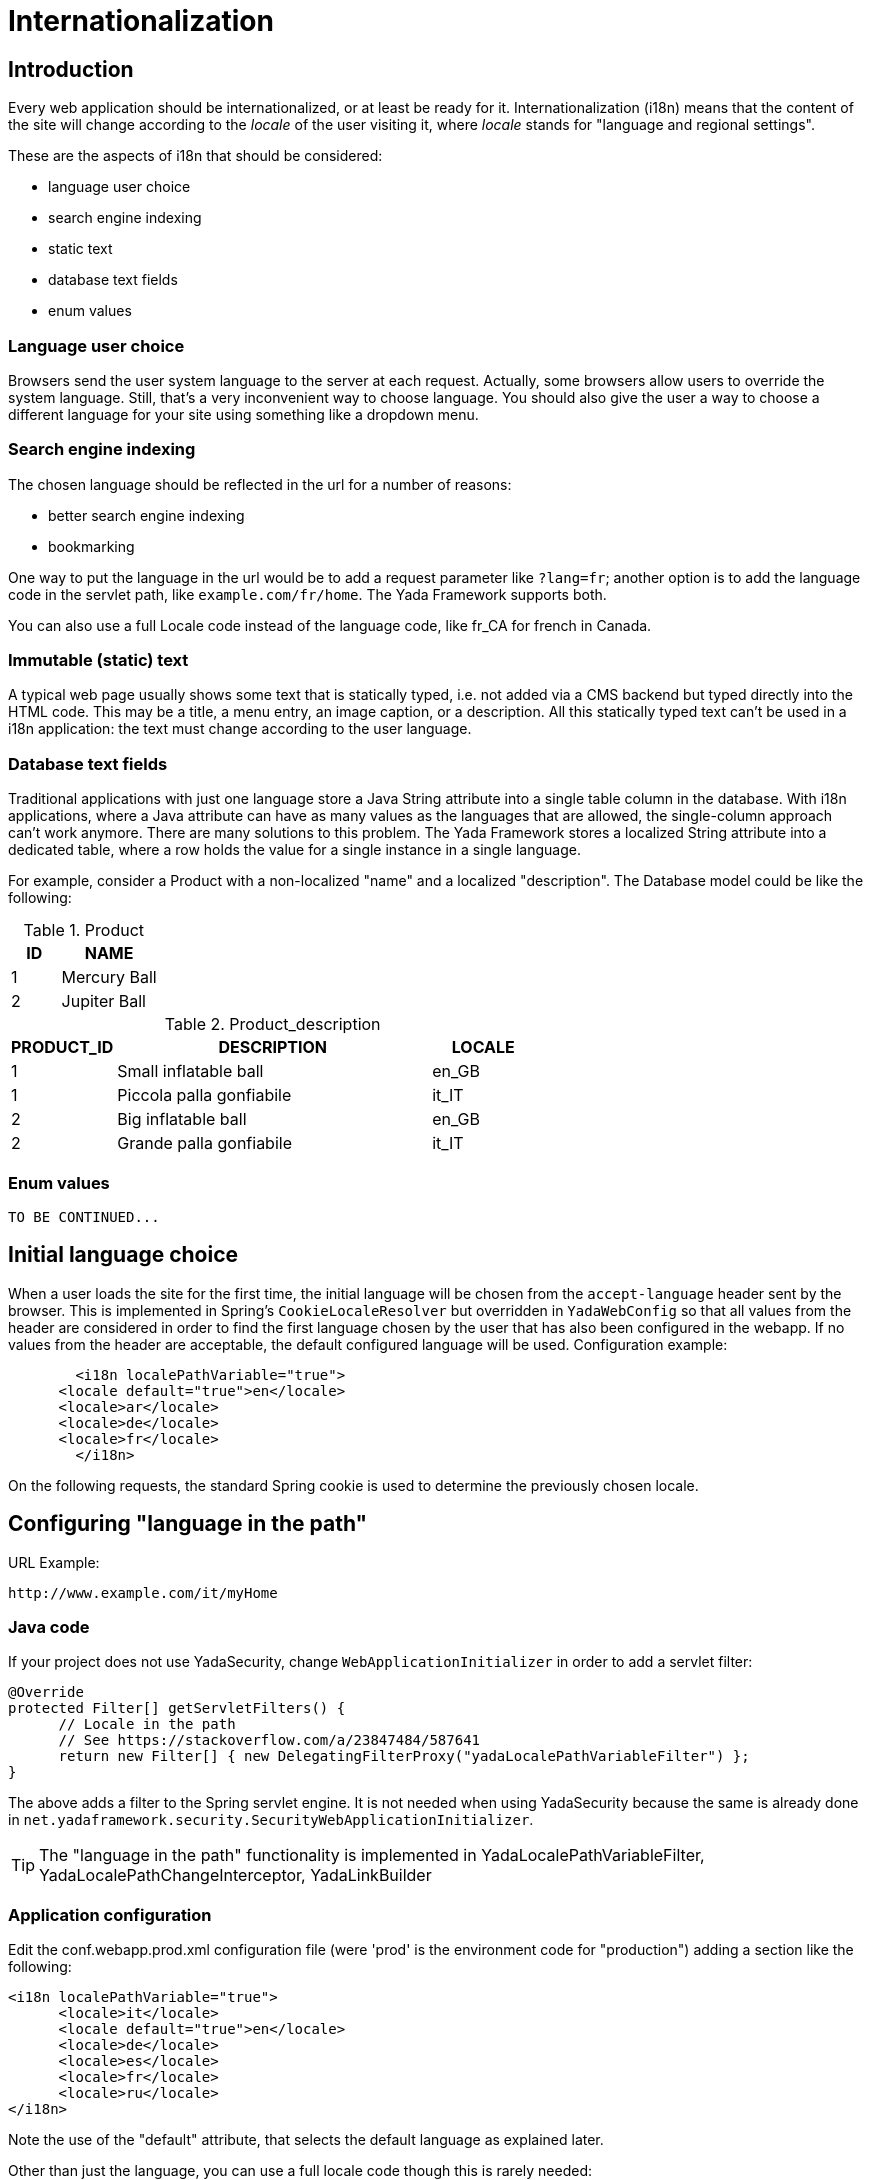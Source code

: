 =  Internationalization
:docinfo: shared



==  Introduction


Every web application should be internationalized, or at least be
ready for it.
Internationalization (i18n) means that the content of the site will change according to the  _locale_ of the user visiting it,
where  _locale_ stands for "language and regional settings".

These are the aspects of i18n that should be considered:

* language user choice

* search engine indexing

* static text

* database text fields

* enum values




===  Language user choice


Browsers send the user system language to the server at each request. Actually, some browsers allow users to
override the system language. Still, that's a very inconvenient way to choose language.
You should also give the user a way to choose a different language for your site using something like a dropdown menu.


===  Search engine indexing


The chosen language should be reflected in the url for a number of reasons:

* better search engine indexing

* bookmarking



One way to put the language in the url would be to
add a request parameter like `?lang=fr`; another option is to add the language code in the servlet path,
like `example.com/fr/home`. The Yada Framework supports both.

You can also use a full Locale code instead of the language code, like fr_CA for french in Canada.


===  Immutable (static) text


A typical web page usually shows some text that is statically typed, i.e. not added via a CMS backend but
typed directly into the HTML code. This may be a title, a menu entry, an image caption, or a description.
All this statically typed text can't be used in a i18n application: the text must change according to the
user language.


===  Database text fields


Traditional applications with just one language store a Java String attribute into a single table column in the database.
With i18n applications, where a Java attribute can have as many values as the languages that are allowed,
the single-column approach can't work anymore. There are many solutions to this problem. The Yada
Framework stores a localized String attribute into a dedicated table, where a row holds the value
for a single instance in a single language.

For example, consider a Product with a non-localized "name" and a localized "description". The Database model could be like the following:

.Product
[options="header",cols="1,2"]
|===
|ID   |NAME   
//-------------
|1   |Mercury Ball   
|2   |Jupiter Ball   
|===

.Product_description
[options="header",cols="1,3,1"]
|===
|PRODUCT_ID   |DESCRIPTION   |LOCALE   
//----------------------
|1   |Small inflatable ball   |en_GB   
|1   |Piccola palla gonfiabile   |it_IT   
|2   |Big inflatable ball   |en_GB   
|2   |Grande palla gonfiabile   |it_IT   
|===


===  Enum values

[.todo]
----
TO BE CONTINUED...
----

==  Initial language choice
When a user loads the site for the first time, the initial language will be chosen from the
`accept-language` header sent by the browser. This is implemented in Spring's `CookieLocaleResolver`
but overridden in `YadaWebConfig` so that all values from the header are considered in order to find the
first language chosen by the user that has also been configured in the webapp. If no values from the header
are acceptable, the default configured language will be used. Configuration example:

[source,xml]
----
	<i18n localePathVariable="true">
      <locale default="true">en</locale>
      <locale>ar</locale>
      <locale>de</locale>
      <locale>fr</locale>
   	</i18n>
----

On the following requests, the standard Spring cookie is used to determine the previously chosen locale.

==  Configuring "language in the path"


URL Example:

----
http://www.example.com/it/myHome
----


===  Java code


If your project does not use YadaSecurity, change `WebApplicationInitializer` in order to add a servlet filter:

[source,java]
----
@Override
protected Filter[] getServletFilters() {
      // Locale in the path
      // See https://stackoverflow.com/a/23847484/587641
      return new Filter[] { new DelegatingFilterProxy("yadaLocalePathVariableFilter") };
}
----

The above adds a filter to the Spring servlet engine. It is not needed when using YadaSecurity because the same is
already done in `net.yadaframework.security.SecurityWebApplicationInitializer`.

[TIP]
====
The "language in the path" functionality is implemented in YadaLocalePathVariableFilter, YadaLocalePathChangeInterceptor, YadaLinkBuilder
====

===  Application configuration


Edit the conf.webapp.prod.xml configuration file (were 'prod' is the environment code for "production") adding a section
like the following:

[source,xml]
----
<i18n localePathVariable="true">
      <locale>it</locale>
      <locale default="true">en</locale>
      <locale>de</locale>
      <locale>es</locale>
      <locale>fr</locale>
      <locale>ru</locale>
</i18n>
----

Note the use of the "default" attribute, that selects the default language as explained later.

Other than just the language, you can use a full locale code though this is rarely needed:

[source,xml]
----
<i18n localePathVariable="true">
      <locale>it_IT</locale>
      <locale default="true">en_GB</locale>
      <locale>en_US</locale>
      <locale>es_ES</locale>
      <locale>fr_FR</locale>
      <locale>fr_CA</locale>
</i18n>
----

You can also configure a country to be added to the locale after the request has been received. This way you can still
use just the language code in the url but receive a full Locale in the java @Controller:

[source,xml]
----
<i18n localePathVariable="true">
      <locale country="IT">it</locale>
      <locale country="GB" default="true">en</locale>
      <locale country="DE">de</locale>
      <locale country="ES">es</locale>
      <locale country="FR">fr</locale>
      <locale country="RU">ru</locale>
</i18n>
----


==  Using "language in the path"



===  Java



====  Language on redirect


When returning a redirect string, the language path should be present: `/fr/products`. The method `YadaWebUtil.redirectString()` can add the
needed language to the url, and also any parameters (see javadoc):

[source,java]
----
return YadaWebUtil.redirectString("/products", locale, "id", "172");
----

The `YadaWebUtil.redirectString()` returns the "redirect:" prefix too. In order to create a string without that prefix, use `YadaWebUtil.enhanceUrl()`.


====  URL with no language


The default language is also needed when someone types just the server address without path from a browser in a language
that is not in the configuration. In such case, the default language should be used:

[source,java]
----
@RequestMapping("/")
public String home(Model model, HttpServletRequest request, Locale locale) {
        if (YadaLocalePathChangeInterceptor.localePathRequested(request)) {
                // Language was in the url
                return home(model, request);
        }
        // Language was not in the url
        String currentLanguage = locale.getLanguage();
        if (!config.getLocaleStrings().contains(currentLanguage)) {
                // Not a configured locale - use the default one
                Locale defaultLocale = config.getDefaultLocale();
                if (defaultLocale==null) {
                        // Default locale was not configured - use english
                        defaultLocale = Locale.ENGLISH;
                }
                currentLanguage = defaultLocale.getLanguage();
        }
        return "redirect:/" + currentLanguage + "/home"; // Moved temporarily
----

[.todo]
----
The default language redirect should be implemented in YadaLocalePathVariableFilter
----


===  HTML


The standard Thymeleaf `@{url}` syntax has been retrofitted to automatically handle language in the path:
the current locale will be added at the start of every url, so `@{/home}` becomes `/de/home` for example.

A language menu can be easily implemented with code like this:

[source,html]
----
<select id="langmenu">
      <option value="en" th:selected="${#locale.language=='en'}">EN</option>
      <option value="it" th:selected="${#locale.language=='it'}">IT</option>
</select>
----

===  Javascript

The language in the path variable can be changed via javascript using

[source,javascript]
----
yada.changeLanguagePathVariable(locale);
----

where "locale" is the ISO2 locale code. This code could be called when choosing from the list of languages:

[source,javascript]
----
$("#langmenu").change(function() {
      var locale = $(this).val();
      yada.changeLanguagePathVariable(locale);
});
----

==  Configuring "language request parameter"


URL Example:

----
http://www.example.com/myHome?lang=it
----

This is easier to configure because you don't need to change the Java code.
The application configuration is the same but you need to set localePathVariable="false".

[.todo]
----
Check that this stil works and what it does. I think YadaWebUtil.enhanceUrl() doesn't work properly

----


==  Coding with i18n text



===  Static text


To implement localized static text just use the standard link:++https://docs.spring.io/spring-framework/docs/current/spring-framework-reference/core.html#context-functionality-messagesource++[Spring "MessageSource"] concept: store all text in different
`message.properties` files, indexed by a key.

The Yada Framework expects message source files to be in the `WEB-INF/messages` folder, with a file name in the
`messages[_<lang>].properties` format. Example:

[source,properties]
----
messages_de.properties
messages_fr.properties
messages_ru.properties
messages.properties
----

Each file stores the text of a different language. You don't need to add them all immediately: start
from the default language in `messages.properties` then add the translations when they become needed.
The default language can be any language that you consider to be the "base" language: all keys that are
not found in a specific language are searched in the default one; when not found, the key
is shown as text.

The content of the file is in the standard link:++https://docs.oracle.com/javase/8/docs/api/java/text/MessageFormat.html++[Java "MessageFormat"] format:

<key> = <value>

Example:

[source,properties]
----
validation.empty = This value can't be empty
validation.password.length = Password can''t be shorter than {0} characters and longer than {1}
files.total = There {0,choice,0#are no files|1#is one file|1<are {0,number,integer} files}.
----

In particular:

* {0} and {1} are ways of passing parameters

* when a parameter is specified, a single quote must be escaped by another single quote

* there's a powerful way of specifying variations like singular/plural (choice format)



In production, files are reloaded every 600 seconds (10 minutes) to pick up changes.

TIP: The Message Source configuration is implemented in YadaAppConfig.messageSource()

====  Usage with Thymeleaf

The syntax to show a localized string in Thymeleaf is `#{<key>}`. Example:

[source,html]
----
<p th:text="#{validation.empty}">Any placeholder text here will be overwritten</p>
----

See the link:++https://www.thymeleaf.org/doc/tutorials/3.0/usingthymeleaf.html#messages++[Thymeleaf docs] for more details.

===  Emails

Email templates can use the same message properties of HTML files, or be saved in separate files, one per language. 
See <<emails.adoc#_internationalization,Internationalization>> in the email chapter.
  
====  Usage in Java


To get the localized text in java you first autowire a MessageSource bean, then use the getMessage() method:

[source,java]
----
@Autowired private MessageSource messageSource;

public String someMethod(Locale locale) {
  String msg1 = messageSource.getMessage("validation.empty", null, locale);
  String msg2 = messageSource.getMessage("validation.password.length", new Object[]{5, 10}, locale);
----


===  Database fields


The Yada Framework uses the table-per-attribute approach to multivalue string attributes.
An @Entity with a localized string attribute can be defined with a `Map<Locale, String>` so
that values are related to their locale:

[source,java]
----
@ElementCollection
@Column(length=8192)
@MapKeyColumn(name="locale", length=32)
@CollectionTable(
	uniqueConstraints = @UniqueConstraint(columnNames={"MyEntityName_id", "locale"})
)
private Map<Locale, String> description = new HashMap<>();
----

The uniqueContratints (optional) annotation ensures that there can't be two values for a given locale. The "MyEntityName_id" value should be
the actual column name in the ElementCollection table: it usually is the name of the Entity followed by "_id" with a first capital letter.

To retrieve the value in a specific locale, use YadaUtil.getLocalValue(). This will return the value in the specified locale or null.
If a default locale has been configured (see <<Application configuration>> above) then the default locale will be tried before returning null.
This is useful when all locales have the same value and you only want to set it once: the value for the default language
will be "inherited" by all current and future configured languages.

[source,java]
----
String productDesc = YadaUtil.getLocalValue(product.getDescription(), locale);
String productDesc = YadaUtil.getLocalValue(product.getDescription()); // Use current locale
----

It can be very convenient to add to the entity a method that retrieves the value in the current locale
(the locale of the current request):

[source,java]
----
@Entity
public class Product {
  ...
  @ElementCollection
  @Column(length=8192)
  @MapKeyColumn(name="locale", length=32)
  @CollectionTable(
    uniqueConstraints = @UniqueConstraint(columnNames={"Product_id", "locale"})
  )
  private Map<Locale, String> description = new HashMap<>();

  ...
  public String getDescriptionLocal() {
    return YadaUtil.getLocalValue(description);
  }
----

This allows for a simple use in Thymeleaf:

[source,html]
----
<p th:text="${product.descriptionLocal}">Some description</p>
----

Be careful that Maps are lazy by default, so the localized value won't be returned outside of a transaction. 
The solution is to either prefetch the map in the DAO (most efficient solution) or to eagerly load it (simpler implementation).

Prefetching in the DAO can be done by simply calling a `.size()` or by using `YadaUtil.prefetchLocalizedStrings()` and similar methods:

[source,java]
----
public Product findProduct(Long id) {
	Product product = em.find(Product.class, id);
	// Either call .size()
	product.getDescription().size();
	// Or prefetch all localized strings via reflection
	YadaUtil.prefetchLocalizedStrings(product, Product.class);
	return product;
}
----

In order to eagerly load the attribute, use FetchType.EAGER together with FetchMode.SELECT:

[source,java]
----
@ElementCollection(fetch = FetchType.EAGER)
@Fetch(FetchMode.SELECT)
@Column(length=8192)
@MapKeyColumn(name="locale", length=32)
@CollectionTable(
	uniqueConstraints = @UniqueConstraint(columnNames={"Product_id", "locale"})
)
private Map<Locale, String> description = new HashMap<>();
----

WARNING: not using FetchMode.SELECT may result in a cross join that loads a huge amount of values into memory, possibly causing an OutOfMemory exception!





